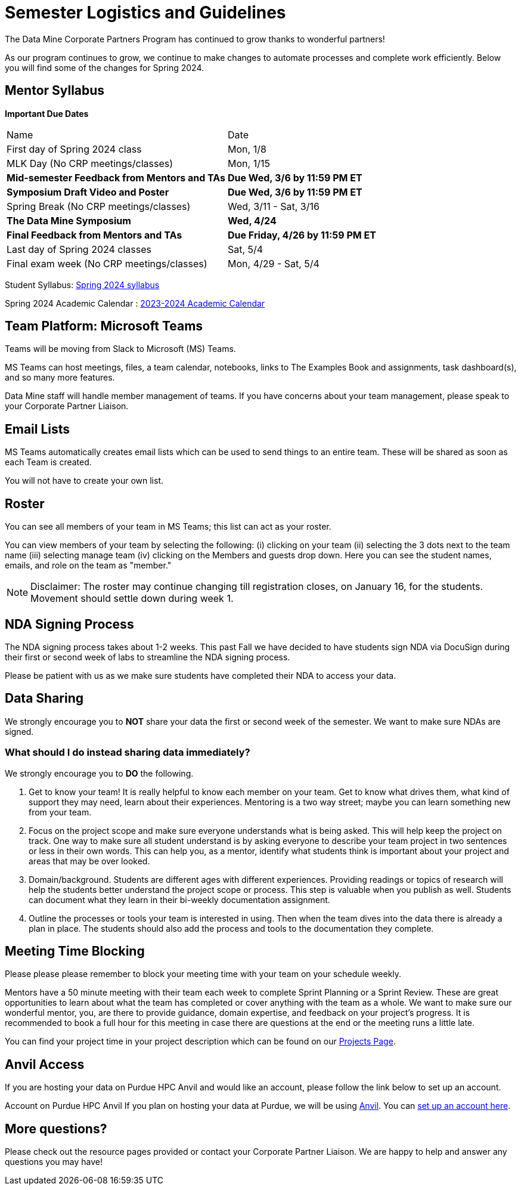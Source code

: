 = Semester Logistics and Guidelines

The Data Mine Corporate Partners Program has continued to grow thanks to wonderful partners!

As our program continues to grow, we continue to make changes to automate processes and complete work efficiently. Below you will find some of the changes for Spring 2024.

== Mentor Syllabus

*Important Due Dates*

[cols="1,1"]
|===
|Name
|Date

|First day of Spring 2024 class
|Mon, 1/8

|MLK Day (No CRP meetings/classes)
|Mon, 1/15

|*Mid-semester Feedback from Mentors and TAs*
|*Due Wed, 3/6 by 11:59 PM ET*

|*Symposium Draft Video and Poster*
|*Due Wed, 3/6 by 11:59 PM ET*

|Spring Break (No CRP meetings/classes)
|Wed, 3/11 - Sat, 3/16 

|*The Data Mine Symposium*
|*Wed, 4/24*

|*Final Feedback from Mentors and TAs*
|*Due Friday, 4/26 by 11:59 PM ET*

|Last day of Spring 2024 classes
|Sat, 5/4

|Final exam week (No CRP meetings/classes)
|Mon, 4/29 - Sat, 5/4

|===

Student Syllabus: https://the-examples-book.com/crp/students/spring2024/syllabus[Spring 2024 syllabus]

Spring 2024 Academic Calendar : https://catalog.purdue.edu/preview_program.php?catoid=16&poid=27594&_ga=2.139246646.40359815.1702925274-1283552926.1696879208[2023-2024 Academic Calendar]

== Team Platform: Microsoft Teams
Teams will be moving from Slack to Microsoft (MS) Teams.

MS Teams can host meetings, files, a team calendar, notebooks, links to The Examples Book and assignments, task dashboard(s), and so many more features. 

Data Mine staff will handle member management of teams. If you have concerns about your team management, please speak to your Corporate Partner Liaison. 

== Email Lists
MS Teams automatically creates email lists which can be used to send things to an entire team. These will be shared as soon as each Team is created. 

You will not have to create your own list.

== Roster
You can see all members of your team in MS Teams; this list can act as your roster.

You can view members of your team by selecting the following: (i) clicking on your team (ii) selecting the 3 dots next to the team name (iii) selecting manage team (iv) clicking on the Members and guests drop down. Here you can see the student names, emails, and role on the team as "member." 

[NOTE]
====
Disclaimer: The roster may continue changing till registration closes, on January 16, for the students. Movement should settle down during week 1.
====

== NDA Signing Process
The NDA signing process takes about 1-2 weeks. This past Fall we have decided to have students sign NDA via DocuSign during their first or second week of labs to streamline the NDA signing process.

Please be patient with us as we make sure students have completed their NDA to access your data. 

== Data Sharing
We strongly encourage you to *NOT* share your data the first or second week of the semester. We want to make sure NDAs are signed.

=== What should I do instead sharing data immediately?
We strongly encourage you to *DO* the following.

1. Get to know your team! It is really helpful to know each member on your team. Get to know what drives them, what kind of support they may need, learn about their experiences. Mentoring is a two way street; maybe you can learn something new from your team. 
2. Focus on the project scope and make sure everyone understands what is being asked. This will help keep the project on track. One way to make sure all student understand is by asking everyone to describe your team project in two sentences or less in their own words. This can help you, as a mentor, identify what students think is important about your project and areas that may be over looked. 
3. Domain/background. Students are different ages with different experiences. Providing readings or topics of research will help the students better understand the project scope or process. This step is valuable when you publish as well. Students can document what they learn in their bi-weekly documentation assignment. 
4. Outline the processes or tools your team is interested in using. Then when the team dives into the data there is already a plan in place. The students should also add the process and tools to the documentation they complete. 

== Meeting Time Blocking
Please please please remember to block your meeting time with your team on your schedule weekly. 

Mentors have a 50 minute meeting with their team each week to complete Sprint Planning or a Sprint Review. These are great opportunities to learn about what the team has completed or cover anything with the team as a whole. We want to make sure our wonderful mentor, you, are there to provide guidance, domain expertise, and feedback on your project's progress. 
It is recommended to book a full hour for this meeting in case there are questions at the end or the meeting runs a little late. 

You can find your project time in your project description which can be found on our link:https://projects.the-examples-book.com/projects/[Projects Page]. 

== Anvil Access
If you are hosting your data on Purdue HPC Anvil and would like an account, please follow the link below to set up an account. 

Account on Purdue HPC Anvil
If you plan on hosting your data at Purdue, we will be using link:https://www.rcac.purdue.edu/compute/anvil[Anvil]. You can link:https://the-examples-book.com/starter-guides/data-engineering/rcac/access-setup[set up an account here].

== More questions?
Please check out the resource pages provided or contact your Corporate Partner Liaison. We are happy to help and answer any questions you may have!
